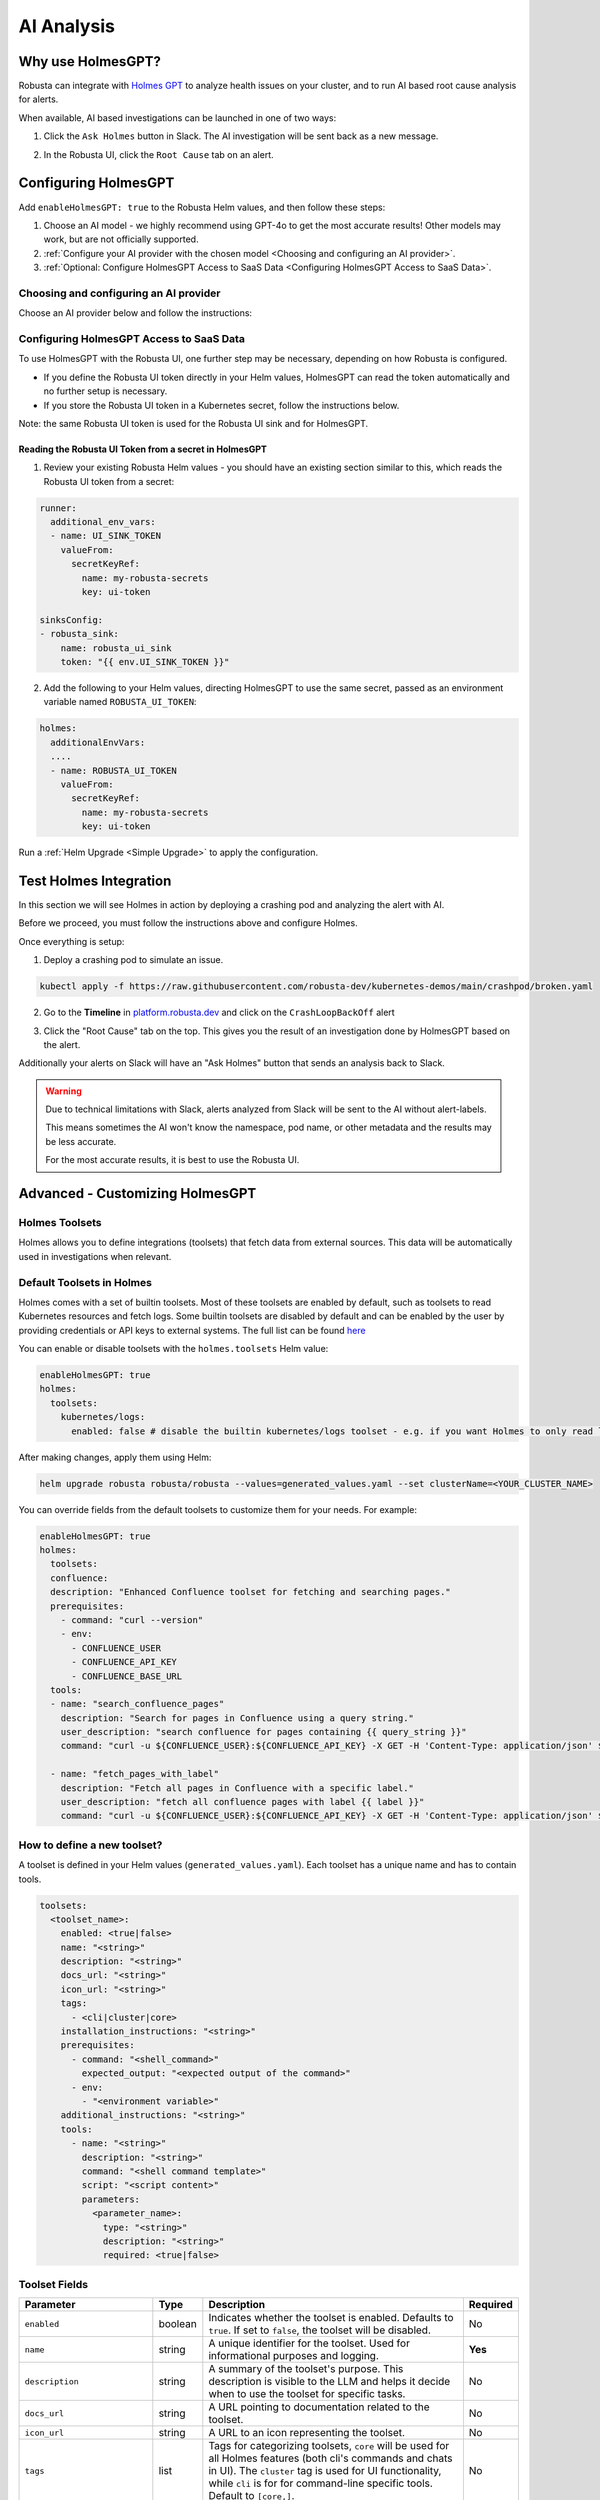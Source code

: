 .. _ai-analysis-overview:

AI Analysis
==========================

Why use HolmesGPT?
^^^^^^^^^^^^^^^^^^^^^^^^^^^^^^^^^^^^^^^^

Robusta can integrate with `Holmes GPT <https://github.com/robusta-dev/holmesgpt>`_ to analyze health issues on your cluster, and to run AI based root cause analysis for alerts.

When available, AI based investigations can be launched in one of two ways:

1. Click the ``Ask Holmes`` button in Slack. The AI investigation will be sent back as a new message.

.. image:: /images/robusta-holmes-investigation.png
    :width: 600px

2. In the Robusta UI, click the ``Root Cause`` tab on an alert.

.. image:: /images/ai-root-causeanalysis.png
    :width: 600px

Configuring HolmesGPT
^^^^^^^^^^^^^^^^^^^^^^

Add ``enableHolmesGPT: true`` to the Robusta Helm values, and then follow these steps:

1. Choose an AI model - we highly recommend using GPT-4o to get the most accurate results! Other models may work, but are not officially supported.
2. :ref:`Configure your AI provider with the chosen model <Choosing and configuring an AI provider>`.
3. :ref:`Optional: Configure HolmesGPT Access to SaaS Data <Configuring HolmesGPT Access to SaaS Data>`.

Choosing and configuring an AI provider
----------------------------------------

Choose an AI provider below and follow the instructions:

.. tab-set::

    .. tab-item:: Robusta AI
        :name: robusta-ai

        Robusta AI is a premium AI service hosted by Robusta. To use Robusta AI, you must:
        
        1. :ref:`Have a Robusta account and enable the Robusta UI sink in Robusta's Helm values <Configuring the Robusta UI Sink>`.
        2. Add the following to your Helm values (``generated_values.yaml`` file) and run a :ref:`Helm Upgrade <Simple Upgrade>`

        .. code-block:: yaml

            enableHolmesGPT: true
            holmes:
              additionalEnvVars:
              - name: ROBUSTA_AI
                value: "true"

        3. If you store the Robusta UI token in a Kubernetes secret, follow the instructions in :ref:`Configuring HolmesGPT Access to SaaS Data <Configuring HolmesGPT Access to SaaS Data>`.

    .. tab-item:: OpenAI
        :name: open-ai

        Create a secret with your OpenAI API key:

        .. code-block:: bash

          kubectl create secret generic holmes-secrets --from-literal=openAiKey='<API_KEY_GOES_HERE>'

        Then add the following to your helm values (``generated_values.yaml`` file):

        .. code-block:: yaml

            enableHolmesGPT: true
            holmes:
              additionalEnvVars:
              - name: MODEL
                value: gpt-4o
              - name: OPENAI_API_KEY
                valueFrom:
                  secretKeyRef:
                    name: holmes-secrets
                    key: openAiKey

        Run a :ref:`Helm Upgrade <Simple Upgrade>` to apply the configuration.

    .. tab-item:: Azure AI
        :name: azure-ai

        Go into your Azure portal, **change the default rate-limit to the maximum**, and find the following parameters:

        * API_VERSION
        * DEPLOYMENT_NAME
        * ENDPOINT
        * API_KEY

        .. details:: Step-By-Step Instruction for Azure Portal

          The following steps cover how to obtain the correct AZURE_API_VERSION value and how to increase the token limit to prevent rate limiting.

          1. Go to your Azure portal and choose `Azure OpenAI`

          .. image:: /images/AzureAI/AzureAI_HolmesStep1.png
              :width: 600px

          2. Click your AI service

          .. image:: /images/AzureAI/AzureAI_HolmesStep2.png
              :width: 600px

          3. Click Go to Azure Open AI Studio

          .. image:: /images/AzureAI/AzureAI_HolmesStep3.png
              :width: 600px

          4. Choose Deployments

          .. image:: /images/AzureAI/AzureAI_HolmesStep4.png
              :width: 600px

          5. Select your Deployment - note the DEPLOYMENT_NAME!

          .. image:: /images/AzureAI/AzureAI_HolmesStep5.png
              :width: 600px

          6. Click Open in Playground

          .. image:: /images/AzureAI/AzureAI_HolmesStep6.png
              :width: 600px

          7. Go to View Code

          .. image:: /images/AzureAI/AzureAI_HolmesStep7.png
              :width: 600px

          8. Choose Python and scroll to find the ENDPOINT, API_KEY, and API_VERSION. Copy them! You will need them for Robusta's Helm values.

          .. image:: /images/AzureAI/AzureAI_HolmesStep8.png
              :width: 600px

          9. Go back to Deployments, and click Edit Deployment

          .. image:: /images/AzureAI/AzureAI_HolmesStep9.png
              :width: 600px

          10. MANDATORY: Increase the token limit. Change this value to at least 450K tokens for Holmes to work properly. We recommend choosing the highest value available. (Holmes queries Azure AI infrequently but in bursts. Therefore the overall cost of using Holmes with Azure AI is very low, but you must increase the quota to avoid getting rate-limited on a single burst of requests.)

          .. image:: /images/AzureAI/AzureAI_HolmesStep10.png
              :width: 600px


        Create a secret with the Azure API key you found above:

        .. code-block:: bash

          kubectl create secret generic holmes-secrets --from-literal=azureOpenAiKey='<AZURE_API_KEY_GOES_HERE>'


        Update your helm values (``generated_values.yaml`` file) with the following configuration:

        .. code-block:: yaml

            enableHolmesGPT: true
            holmes:
              additionalEnvVars:
              - name: MODEL
                value: azure/<DEPLOYMENT_NAME>  # replace with deployment name from the portal (e.g. avi-deployment), leave "azure/" prefix
              - name: MODEL_TYPE
                value: gpt-4o                   # your azure deployment model type
              - name: AZURE_API_VERSION
                value: <API_VERSION>            # replace with API version you found in the Azure portal
              - name: AZURE_API_BASE
                value: <AZURE_ENDPOINT>         # fill in the base endpoint url of your azure deployment - e.g. https://my-org.openai.azure.com/
              - name: AZURE_API_KEY
                valueFrom:
                  secretKeyRef:
                    name: holmes-secrets
                    key: azureOpenAiKey

        Run a :ref:`Helm Upgrade <Simple Upgrade>` to apply the configuration.

    .. tab-item:: AWS Bedrock
        :name: aws-bedrock

        You will need the following AWS parameters:

        * BEDROCK_MODEL_NAME
        * AWS_ACCESS_KEY_ID
        * AWS_SECRET_ACCESS_KEY

        Create a secret with your AWS credentials:

        .. code-block:: bash

          kubectl create secret generic holmes-secrets --from-literal=awsAccessKeyId='<YOUR_AWS_ACCESS_KEY_ID>' --from-literal=awsSecretAccessKey'<YOUR_AWS_SECRET_ACCESS_KEY>'

        Update your helm values (``generated_values.yaml`` file) with the following configuration:

        .. code-block:: yaml

            enableHolmesGPT: true
            holmes:
              enablePostProcessing: true
              additionalEnvVars:
              - name: MODEL
                value: bedrock/anthropic.claude-3-5-sonnet-20240620-v1:0  # your bedrock model - replace with your own exact model name
              - name: AWS_REGION_NAME
                value: us-east-1
              - name: AWS_ACCESS_KEY_ID
                valueFrom:
                  secretKeyRef:
                    name: holmes-secrets
                    key: awsAccessKeyId
              - name: AWS_SECRET_ACCESS_KEY
                valueFrom:
                  secretKeyRef:
                    name: holmes-secrets
                    key: awsSecretAccessKey

        Run a :ref:`Helm Upgrade <Simple Upgrade>` to apply the configuration.

Configuring HolmesGPT Access to SaaS Data
----------------------------------------------------

To use HolmesGPT with the Robusta UI, one further step may be necessary, depending on how Robusta is configured.

* If you define the Robusta UI token directly in your Helm values, HolmesGPT can read the token automatically and no further setup is necessary.
* If you store the Robusta UI token in a Kubernetes secret, follow the instructions below.

Note: the same Robusta UI token is used for the Robusta UI sink and for HolmesGPT.

Reading the Robusta UI Token from a secret in HolmesGPT
************************************************************

1. Review your existing Robusta Helm values - you should have an existing section similar to this, which reads the Robusta UI token from a secret:

.. code-block:: yaml

    runner:
      additional_env_vars:
      - name: UI_SINK_TOKEN
        valueFrom:
          secretKeyRef:
            name: my-robusta-secrets
            key: ui-token

    sinksConfig:
    - robusta_sink:
        name: robusta_ui_sink
        token: "{{ env.UI_SINK_TOKEN }}"

2. Add the following to your Helm values, directing HolmesGPT to use the same secret, passed as an environment variable named ``ROBUSTA_UI_TOKEN``:

.. code-block:: yaml

    holmes:
      additionalEnvVars:
      ....
      - name: ROBUSTA_UI_TOKEN
        valueFrom:
          secretKeyRef:
            name: my-robusta-secrets
            key: ui-token

Run a :ref:`Helm Upgrade <Simple Upgrade>` to apply the configuration.

Test Holmes Integration
^^^^^^^^^^^^^^^^^^^^^^^^^^^^^^^^^^^^^^^^^^^^^^^^^^^

In this section we will see Holmes in action by deploying a crashing pod and analyzing the alert with AI.

Before we proceed, you must follow the instructions above and configure Holmes.

Once everything is setup:

1. Deploy a crashing pod to simulate an issue.

.. code-block:: yaml

    kubectl apply -f https://raw.githubusercontent.com/robusta-dev/kubernetes-demos/main/crashpod/broken.yaml

2. Go to the **Timeline** in `platform.robusta.dev  <https://platform.robusta.dev/>`_ and click on the ``CrashLoopBackOff`` alert

.. image:: /images/AI_Analysis_demo.png
    :width: 1000px

3. Click the "Root Cause" tab on the top. This gives you the result of an investigation done by HolmesGPT based on the alert.

.. image:: /images/AI_Analysis_demo2.png
    :width: 1000px

Additionally your alerts on Slack will have an "Ask Holmes" button that sends an analysis back to Slack.

.. warning::

  Due to technical limitations with Slack, alerts analyzed from Slack will be sent to the AI without alert-labels.

  This means sometimes the AI won't know the namespace, pod name, or other metadata and the results may be less accurate.

  For the most accurate results, it is best to use the Robusta UI.


Advanced - Customizing HolmesGPT
^^^^^^^^^^^^^^^^^^^^^^^^^^^^^^^^^^^^^^^^


Holmes Toolsets
-------------------------------------

Holmes allows you to define integrations (toolsets) that fetch data from external sources. This data will be automatically used in investigations when relevant.

Default Toolsets in Holmes
--------------------------
Holmes comes with a set of builtin toolsets. Most of these toolsets are enabled by default, such as toolsets to read Kubernetes resources and fetch logs. Some builtin toolsets are disabled by default and can be enabled by the user by providing credentials or API keys to external systems.
The full list can be found `here <https://github.com/robusta-dev/holmesgpt/tree/master/holmes/plugins/toolsets>`_

You can enable or disable toolsets with the ``holmes.toolsets`` Helm value:

.. code-block:: yaml

    enableHolmesGPT: true
    holmes:
      toolsets:
        kubernetes/logs:
          enabled: false # disable the builtin kubernetes/logs toolset - e.g. if you want Holmes to only read logs from Loki instead (requires enabling a loki toolset)

After making changes, apply them using Helm:

.. code-block:: bash

    helm upgrade robusta robusta/robusta --values=generated_values.yaml --set clusterName=<YOUR_CLUSTER_NAME>


You can override fields from the default toolsets to customize them for your needs.
For example:

.. code-block:: yaml
  
    enableHolmesGPT: true
    holmes:
      toolsets:
      confluence:
      description: "Enhanced Confluence toolset for fetching and searching pages."
      prerequisites:
        - command: "curl --version"
        - env:
          - CONFLUENCE_USER
          - CONFLUENCE_API_KEY
          - CONFLUENCE_BASE_URL
      tools:
      - name: "search_confluence_pages"
        description: "Search for pages in Confluence using a query string."
        user_description: "search confluence for pages containing {{ query_string }}"
        command: "curl -u ${CONFLUENCE_USER}:${CONFLUENCE_API_KEY} -X GET -H 'Content-Type: application/json' ${CONFLUENCE_BASE_URL}/wiki/rest/api/content/search?cql=text~{{ query_string }}"

      - name: "fetch_pages_with_label"
        description: "Fetch all pages in Confluence with a specific label."
        user_description: "fetch all confluence pages with label {{ label }}"
        command: "curl -u ${CONFLUENCE_USER}:${CONFLUENCE_API_KEY} -X GET -H 'Content-Type: application/json' ${CONFLUENCE_BASE_URL}/wiki/rest/api/content/?expand=body.storage&label={{ label }}"



How to define a new toolset?
-------------------------------------
A toolset is defined in your Helm values (``generated_values.yaml``). Each toolset has a unique name and has to contain tools.


.. code-block:: yaml

    toolsets:
      <toolset_name>:
        enabled: <true|false>
        name: "<string>"
        description: "<string>"
        docs_url: "<string>"
        icon_url: "<string>"
        tags:
          - <cli|cluster|core>
        installation_instructions: "<string>"
        prerequisites:
          - command: "<shell_command>"
            expected_output: "<expected output of the command>"
          - env:
            - "<environment variable>"
        additional_instructions: "<string>"
        tools:
          - name: "<string>"
            description: "<string>"
            command: "<shell command template>"
            script: "<script content>"
            parameters:
              <parameter_name>:
                type: "<string>"
                description: "<string>"
                required: <true|false>

Toolset Fields
--------------

.. list-table::
   :widths: 20 10 60 10
   :header-rows: 1

   * - **Parameter**
     - **Type**
     - **Description**
     - **Required**
   * - ``enabled``
     - boolean
     - Indicates whether the toolset is enabled. Defaults to ``true``. If set to ``false``, the toolset will be disabled.
     - No
   * - ``name``
     - string
     - A unique identifier for the toolset. Used for informational purposes and logging.
     - **Yes**
   * - ``description``
     - string
     - A summary of the toolset's purpose. This description is visible to the LLM and helps it decide when to use the toolset for specific tasks.
     - No
   * - ``docs_url``
     - string
     - A URL pointing to documentation related to the toolset.
     - No
   * - ``icon_url``
     - string
     - A URL to an icon representing the toolset.
     - No
   * - ``tags``
     - list
     - Tags for categorizing toolsets, ``core`` will be used for all Holmes features (both cli's commands and chats in UI). The ``cluster`` tag is used for UI functionality, while ``cli`` is for for command-line specific tools. Default to ``[core,]``.
     - No
   * - ``installation_instructions``
     - string
     - Instructions on how to install prerequisites required by the toolset.
     - No
   * - ``prerequisites``
     - list
     - A list of conditions that must be met for the toolset to be enabled. Prerequisites can include commands or environment variables, or both.
     - No
   * - ``additional_instructions``
     - string
     - Additional shell commands or processing instructions applied to the output of tools in this toolset.
     - No
   * - ``tools``
     - list
     - A list of tools defined within the toolset. Each tool is an object with its own set of fields.
     - **Yes**


**Tool Fields**

.. list-table::
   :widths: 20 10 60 10
   :header-rows: 1

   * - **Parameter**
     - **Type**
     - **Description**
     - **Required**
   * - ``name``
     - string
     - A unique identifier for the tool within the toolset.
     - **Yes**
   * - ``description``
     - string
     - A brief description of the tool's purpose. Helps Holmes decide when to use this tool.
     - **Yes**
   * - ``command``
     - string
     - A shell command template that the tool will execute. Can include environment variables using ``${ENV_VAR}`` or parameters that the LLM will fill in, using Jinja2 syntax (``{{ param_name }}``).
     - Either ``command`` or ``script`` is required
   * - ``script``
     - string
     - The content of a script that the tool will execute. Use this if your tool requires a multi-line script.
     - Either ``command`` or ``script`` is required
   * - ``parameters``
     - dictionary
     - Specifying parameters is optional, as they can be inferred by the LLM from the prompt context. When defined, parameters specify the inputs required for the tool, allowing dynamic customization of its execution. Each parameter has its own fields, such as type, description, and whether it is required.
     - No
   * - ``additional_instructions``
     - string
     - Additional shell commands or processing instructions applied to the output of this tool. This is can be useful for post-processing the results of a command, such as filtering, formatting, or transforming the data before it is returned to the user. For example, you could use ``"jq '.items[] | {reason, message}'"`` to extract and display specific fields (``reason`` and ``message``) from JSON output.
     - No


**Parameter Fields (Within `parameters`, if missing we infer it)**

.. list-table::
   :widths: 20 10 60 10
   :header-rows: 1

   * - **Parameter**
     - **Type**
     - **Description**
     - **Required**
   * - ``type``
     - string
     - The data type of the parameter (e.g., ``string``, ``integer``).
     - No (defaults to ``string``)
   * - ``description``
     - string
     - A description of the parameter.
     - No
   * - ``required``
     - boolean
     - Indicates whether the parameter is required. Defaults to ``true``.
     - No

Variable Syntax in Commands
---------------------------

In toolset commands, variables can be defined using two syntaxes: ``{{ }}`` and ``${ }``.

Variables written as ``{{ variable_name }}`` are placeholders that are inferred by Holmes and dynamically filled by the LLM based on the context or user prompts. These variables are visible to the LLM and allow flexible, context-aware execution. For example:

.. code-block:: bash

  command: "kubectl describe pod {{ pod_name }} -n {{ namespace }}"


Here, ``{{ pod_name }}`` and ``{{ namespace }}``` are inferred and dynamically filled during execution.

Variables written as ``${VARIABLE_NAME}`` are static or environment-specific values, such as API keys or configuration parameters. These are not visible to the LLM and are expanded directly by the shell at runtime. For example:

.. code-block:: bash

    command: "curl -H 'Authorization: token ${GITHUB_TOKEN}' https://api.github.com/repos/{{ owner }}/{{ repo }}"


In this case, ``${GITHUB_TOKEN}`` is an environment variable, while ``{{ owner }}`` and ``{{ repo }}`` are dynamically inferred by Holmes.

**Best Practices for Variable Usage**:

* Use ``${}`` for sensitive or static environment variables, such as API keys and credentials.
* Use ``{{}}`` for parameters that the LLM can dynamically infer and fill based on the context or user inputs.

Adding Custom Tools to Holmes
-----------------------------
Below are examples of predefined toolsets for various use cases, such as managing GitHub repositories, diagnosing Kubernetes clusters, and making HTTP requests. In these examples, we will demonstrate how to add these toolsets to Holmes.


Example 1: Github Toolset
-------------------------

This toolset enables Holmes to interact with fetch information from github repositories.


.. code-block:: yaml

    holmes:
      toolsets:
        github_tools:
          description: "Tools for managing GitHub repositories"
          tags:
            - cli
          prerequisites:
            - env:
              - "GITHUB_TOKEN"
            - command: "curl --version"
          tools:
            # Parameters are inferred from placeholders such as `{{ username }}` in the command.
            # Holmes uses these placeholders to identify and request the required inputs for the tool.
            - name: "list_user_repos"
              description: "Lists all repositories for a GitHub user"
              command: "curl -H 'Authorization: token ${GITHUB_TOKEN}' https://api.github.com/users/{{ username }}/repos"

            - name: "show_recent_commits"
              description: "Shows the most recent commits for a repository"
              command: "cd {{ repo_dir }} && git log -{{number_of_commits}} --oneline"

            # Here, parameters `owner` and `repo` are explicitly defined with details like type,
            # description, and whether they are required. Explicitly defining parameters is
            # particularly useful if:
            # - You want to enforce parameter requirements (e.g., `owner` and `repo` are required).
            # - You want to define optional parameters with default behavior.
            - name: "get_repo_details"
              description: "Fetches details of a specific repository"
              command: "curl -H 'Authorization: token ${GITHUB_TOKEN}' https://api.github.com/repos/{{ owner }}/{{ repo }}"
              parameters:
                owner:
                  type: "string"
                  description: "Owner of the repository."
                  required: true
                repo:
                  type: "string"
                  description: "Name of the repository."
                  required: true

            - name: "get_recent_commits"
              description: "Fetches the most recent commits for a repository"
              command: "curl -H 'Authorization: token {{ github_token }}' https://api.github.com/repos/{{ owner }}/{{ repo }}/commits?per_page={{ limit }} "


Update the ``generated_values.yaml`` file with the provided YAML configuration, then apply the changes by executing the Helm upgrade command:

.. code-block:: bash

    helm upgrade robusta robusta/robusta --values=generated_values.yaml --set clusterName=<YOUR_CLUSTER_NAME>

After the deployment is complete, the GitHub toolset will be available for Holmes. LLM will be able to use these tools to interact with GitHub repositories directly.


Example 2: Kubernetes Diagnostics Toolset
-----------------------------------------

This toolset provides diagnostics for Kubernetes clusters, helping developers identify and resolve issues.


.. code-block:: yaml

    holmes:
      toolsets:
        kubernetes/diagnostics:
          description: "Advanced diagnostics and troubleshooting tools for Kubernetes clusters"
          docs_url: "https://kubernetes.io/docs/home/"
          icon_url: "https://encrypted-tbn0.gstatic.com/images?q=tbn:ANd9GcRPKA-U9m5BxYQDF1O7atMfj9EMMXEoGu4t0Q&s"
          tags:
            - core
            - cluster
          prerequisites:
            - command: "kubectl version --client"
          tools:

            - name: "kubectl_node_health"
              description: "Check the health status of all nodes in the cluster."
              command: "kubectl get nodes -o wide"

            - name: "kubectl_check_resource_quota"
              description: "Fetch the resource quota for a specific namespace."
              command: "kubectl get resourcequota -n {{ namespace }} -o yaml"

            - name: "kubectl_find_evicted_pods"
              description: "List all evicted pods in a specific namespace."
              command: "kubectl get pods -n {{ namespace }} --field-selector=status.phase=Failed | grep Evicted"

            - name: "kubectl_drain_node"
              description: "Drain a node safely by evicting all pods."
              command: "kubectl drain {{ node_name }} --ignore-daemonsets --force --delete-emptydir-data"


Update the ``generated_values.yaml`` file with the provided YAML configuration, then apply the changes by executing the Helm upgrade command:

.. code-block:: bash

    helm upgrade robusta robusta/robusta --values=generated_values.yaml --set clusterName=<YOUR_CLUSTER_NAME>

Once deployed, Holmes will have access to advanced diagnostic tools for Kubernetes clusters. For example, you can ask Holmes, ``"Can you do a node health check?"`` and it will automatically use the newly added tools to provide you the answer.


Example 3: HTTP Toolset
-----------------------

The HTTP Toolset allows Holmes to retrieve website content and execute queries with customizable parameters.

.. code-block:: yaml

    holmes:
      toolsets:
        http_tools:
          description: "A simple toolset for fetching a website's content."
          docs_url: "https://example.com"
          icon_url: "https://example.com/favicon.ico"
          tags:
            - cluster
          prerequisites:
            - command: "curl -o /dev/null -s -w '%{http_code}' https://example.com "
              expected_output: "200"
          tools:

             - name: "fetch_url"
               description: "Fetch the content of any website using a GET request."
               command: "curl -X GET {{ url }}"

            - name: "fetch_url_with_params"
              description: "Fetch a website's content with query parameters."
              command: "curl -X GET '{{ url }}?{{ key }}={{ value }}'"


Once you have updated the ``generated_values.yaml`` file, apply the changes by running the Helm upgrade command:

.. code-block:: bash

    helm upgrade robusta robusta/robusta --values=generated_values.yaml --set clusterName=<YOUR_CLUSTER_NAME>

Once deployed, you can ask Holmes, ``"Can you fetch data from https://example.com with key=search and value=tools?"``.


Adding a tool that requires a new binary
----------------------------------------------

In some cases, adding a new tool to Holmes might require installing additional packages that are not included in the base Holmes Docker image. This guide explains how to create a custom Docker image that includes the new binaries and update your Helm deployment to use the custom image.

As an example, we'll add a new HolmesGPT tool that uses the ``jq`` binary, which isn't present in the original image:

**Example Dockerfile to add jq:**

.. code-block:: bash

    FROM python:3.11-slim

    ENV PYTHONUNBUFFERED=1
    ENV PATH="/venv/bin:$PATH"
    ENV PYTHONPATH=$PYTHONPATH:.:/app/holmes

    WORKDIR /app

    COPY --from=builder /app/venv /venv
    COPY . /app

    # We're installing here libexpat1, to upgrade the package to include a fix to 3 high CVEs. CVE-2024-45491,CVE-2024-45490,CVE-2024-45492
    RUN apt-get update \
        && apt-get install -y \
        git \
        apt-transport-https \
        gnupg2 \
        && apt-get purge -y --auto-remove \
        && apt-get install -y --no-install-recommends libexpat1 \
        && rm -rf /var/lib/apt/lists/*

    # Example of installing jq
    RUN apt-get install -y jq

Now, you will need to **build and push** the Docker image to your container registry.

**Abstracted Instructions for Building and Pushing the Docker Image**:

1. **Build the Docker Image**:
   Depending on the tools and binaries you need, build the custom Docker image with the appropriate tag.

   .. code-block:: bash

       docker build -t <your-registry>/<your-project>/holmes-custom:<tag> .

   Replace:
   - ``<your-registry>``: Your Docker registry (e.g., ``us-central1-docker.pkg.dev`` for Google Artifact Registry).
   - ``<your-project>``: Your project or repository name.
   - ``<tag>``: The desired tag for the image (e.g., ``latest``, ``v1.0``).

2. **Push the Image to Your Registry**:
   After building the image, push it to your container registry:

   .. code-block:: bash

       docker push <your-registry>/<your-project>/holmes-custom:<tag>

   This ensures that the image is available for your Kubernetes deployment.


After pushing your custom Docker image, update your ``generated_values.yaml`` to use this custom image for Holmes.

.. code-block:: yaml

    enableHolmesGPT: true
    holmes:
      registry: <your-registry>/<your-project>  # Use your custom registry
      image: <image>:<tag>  # Specify the image with the tag you used when pushing the image
      additionalEnvVars:
        - name: ROBUSTA_AI
          value: "true"
      toolsets:
        json_processor:
          description: "A toolset for processing JSON data using jq"
          prerequisites:
            - command: "jq --version"  # Ensure jq is installed
          tools:
            - name: "process_json"
              description: "A tool that uses jq to process JSON input"
              command: "echo '{{ json_input }}' | jq '.'"  # Example jq command to format JSON


Finally, after updating your ``generated_values.yaml``, apply the changes to your Helm deployment:

.. code-block:: bash

    helm upgrade robusta robusta/robusta --values=generated_values.yaml --set clusterName=<YOUR_CLUSTER_NAME>

This will update the deployment to use the custom Docker image, which includes the new binaries. The ``toolsets`` defined in the configuration will now be available for Holmes to use, including any new binaries like ``jq``.


Adding Permissions for Additional Resources
----------------------------------------------

There are scenarios where HolmesGPT may require access to additional Kubernetes resources or CRDs to perform specific analyses or interact with external tools.

You will need to extend its ClusterRole rules whenever HolmesGPT needs to access resources that are not included in its default configuration.

Common Scenarios for Adding Permissions:

* External Integrations and CRDs: When HolmesGPT needs to access custom resources (CRDs) in your cluster, like ArgoCD Application resources or Istio VirtualService resources.
* Additional Kubernetes resources: By default, Holmes can only access a limited number of Kubernetes resources. For example, Holmes has no access to Kubernetes secrets by default. You can give Holmes access to more built-in cluster resources if it is useful for your use case.

As an example, let's consider a case where we ask HolmesGPT to analyze the state of Argo CD applications and projects to troubleshoot issues related to application deployments managed by Argo CD, but it doesn't have access to the relevant CRDs.

**Steps to Add Permissions for Argo CD:**

1. **Update generated_values.yaml with Required Permissions:**

Add the following configuration under the ``customClusterRoleRules`` section:

.. code-block:: yaml

    enableHolmesGPT: true
    holmes:
      customClusterRoleRules:
        - apiGroups: ["argoproj.io"]
          resources: ["applications", "appprojects"]
          verbs: ["get", "list", "watch"]

2. **Apply the Configuration:**

Deploy the updated configuration using Helm:

.. code-block:: bash

  helm upgrade robusta robusta/robusta --values=generated_values.yaml --set clusterName=<YOUR_CLUSTER_NAME>

This will grant HolmesGPT the necessary permissions to analyze Argo CD applications and projects.
Now you can ask HolmesGPT questions like "What is the current status of all Argo CD applications in the cluster?" and it will be able to answer.

